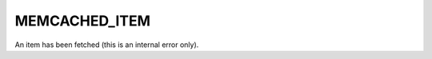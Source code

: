 ==============
MEMCACHED_ITEM
==============

An item has been fetched (this is an internal error only).
